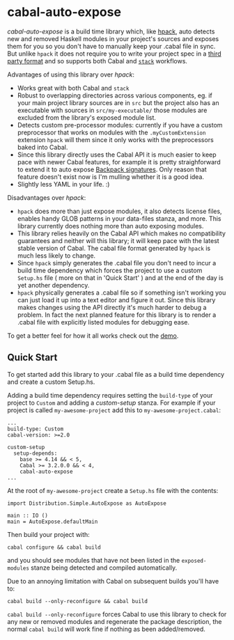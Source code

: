 * cabal-auto-expose
  /cabal-auto-expose/ is a build time library which, like [[https://github.com/sol/hpack][hpack]], auto detects
  new and removed Haskell modules in your project's sources and exposes them for
  you so you don't have to manually keep your .cabal file in sync. But unlike
  ~hpack~ it does not require you to write your project spec in a [[https://github.com/sol/hpack#tool-integration][third party
  format]] and so supports both Cabal and [[https://docs.haskellstack.org/en/stable/README/][~stack~]] workflows.

  Advantages of using this library over /hpack/:
  - Works great with both Cabal and ~stack~
  - Robust to overlapping directories across various components, eg. if your
    main project library sources are in ~src~ but the project also has an
    executable with sources in ~src/my-executable/~ those modules are excluded
    from the library's exposed module list.
  - Detects custom pre-processor modules: currently if you have a custom
    preprocessor that works on modules with the ~.myCustomExtension~ extension
    ~hpack~ will them since it only works with the preprocessors baked into Cabal. 
  - Since this library directly uses the Cabal API it is much easier to keep
    pace with newer Cabal features, for example it is pretty straighforward to
    extend it to auto expose [[https://cabal.readthedocs.io/en/3.4/cabal-package.html?highlight=signatures#pkg-field-library-signatures][Backpack signatures]]. Only reason that feature
    doesn't exist now is I'm mulling whether it is a good idea.
  - Slightly less YAML in your life. :)

  Disadvantages over /hpack/:
  - ~hpack~ does more than just expose modules, it also detects license files,
    enables handy GLOB patterns in your data-files stanza, and more. This
    library currently does nothing more than auto exposing modules.
  - This library relies heavily on the Cabal API which makes no compatibility
    guarantees and neither will this library; it will keep pace with the latest
    stable version of Cabal. The cabal file format generated by ~hpack~ is much
    less likely to change.
  - Since ~hpack~ simply generates the .cabal file you don't need to incur a
    build time dependency which forces the project to use a custom ~Setup.hs~
    file ( more on that in 'Quick Start' ) and at the end of the day is yet
    another dependency.
  - ~hpack~ physically generates a .cabal file so if something isn't working you
    can just load it up into a text editor and figure it out. Since this library
    makes changes using the API directly it's much harder to debug a problem. In
    fact the next planned feature for this library is to render a .cabal file with
    explicitly listed modules for debugging ease.
    
  To get a better feel for how it all works check out the [[https://github.com/deech/cabal-auto-expose/blob/master/auto-expose-example-project/auto-expose-test-project.cabal#L1][demo]].

** Quick Start
   To get started add this library to your .cabal file as a build time
   dependency and create a custom Setup.hs.
   
   Adding a build time dependency requires setting the ~build-type~ of your
   project to ~Custom~ and adding a /custom-setup/ stanza. For example if your
   project is called ~my-awesome-project~ add this to ~my-awesome-project.cabal~:
   #+BEGIN_EXAMPLE
   ...
   build-type: Custom
   cabal-version: >=2.0
   
   custom-setup
     setup-depends:
       base >= 4.14 && < 5,
       Cabal >= 3.2.0.0 && < 4,
       cabal-auto-expose
   ...
   #+END_EXAMPLE

   At the root of ~my-awesome-project~ create a ~Setup.hs~ file with the contents:
   #+BEGIN_EXAMPLE
   import Distribution.Simple.AutoExpose as AutoExpose
   
   main :: IO ()
   main = AutoExpose.defaultMain
   #+END_EXAMPLE

   Then build your project with:
   #+BEGIN_EXAMPLE
   cabal configure && cabal build
   #+END_EXAMPLE
   and you should see modules that have not been listed in the ~exposed-modules~
   stanze being detected and compiled automatically.

   Due to an annoying limitation with Cabal on subsequent builds you'll have to:
   #+BEGIN_EXAMPLE
   cabal build --only-reconfigure && cabal build
   #+END_EXAMPLE
   
   ~cabal build --only-reconfigure~ forces Cabal to use this library to check
   for any new or removed modules and regenerate the package description, the
   normal ~cabal build~ will work fine if nothing as been added/removed.
   
